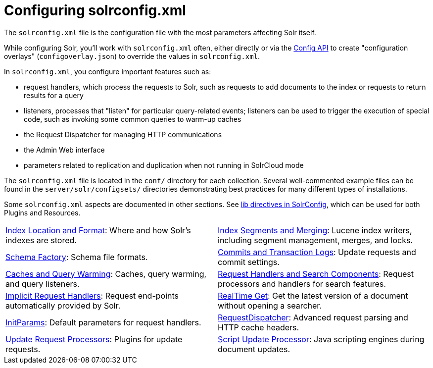 = Configuring solrconfig.xml
:page-children: index-location-format, \
    index-segments-merging, \
    schema-factory, \
    commits-transaction-logs, \
    caches-warming, \
    requesthandlers-searchcomponents, \
    implicit-requesthandlers, \
    realtime-get, \
    initparams, \
    requestdispatcher, \
    update-request-processors, \
    script-update-processor, \
    codec-factory
// Licensed to the Apache Software Foundation (ASF) under one
// or more contributor license agreements.  See the NOTICE file
// distributed with this work for additional information
// regarding copyright ownership.  The ASF licenses this file
// to you under the Apache License, Version 2.0 (the
// "License"); you may not use this file except in compliance
// with the License.  You may obtain a copy of the License at
//
//   http://www.apache.org/licenses/LICENSE-2.0
//
// Unless required by applicable law or agreed to in writing,
// software distributed under the License is distributed on an
// "AS IS" BASIS, WITHOUT WARRANTIES OR CONDITIONS OF ANY
// KIND, either express or implied.  See the License for the
// specific language governing permissions and limitations
// under the License.

The `solrconfig.xml` file is the configuration file with the most parameters affecting Solr itself.

While configuring Solr, you'll work with `solrconfig.xml` often, either directly or via the <<config-api.adoc#,Config API>> to create "configuration overlays" (`configoverlay.json`) to override the values in `solrconfig.xml`.

In `solrconfig.xml`, you configure important features such as:

* request handlers, which process the requests to Solr, such as requests to add documents to the index or requests to return results for a query

* listeners, processes that "listen" for particular query-related events; listeners can be used to trigger the execution of special code, such as invoking some common queries to warm-up caches

* the Request Dispatcher for managing HTTP communications

* the Admin Web interface

* parameters related to replication and duplication when not running in SolrCloud mode

The `solrconfig.xml` file is located in the `conf/` directory for each collection.
Several well-commented example files can be found in the `server/solr/configsets/` directories demonstrating best practices for many different types of installations.

Some `solrconfig.xml` aspects are documented in other sections.
See <<libs.adoc#lib-directives-in-solrconfig,lib directives in SolrConfig>>, which can be used for both Plugins and Resources.

****
// This tags the below list so it can be used in the parent page section list
// tag::solrconfig-sections[]
[cols="1,1",frame=none,grid=none,stripes=none]
|===
| <<index-location-format.adoc#,Index Location and Format>>: Where and how Solr's indexes are stored.
| <<index-segments-merging.adoc#,Index Segments and Merging>>: Lucene index writers, including segment management, merges, and locks.
| <<schema-factory.adoc#,Schema Factory>>: Schema file formats.
| <<commits-transaction-logs.adoc#,Commits and Transaction Logs>>: Update requests and commit settings.
| <<caches-warming.adoc#,Caches and Query Warming>>: Caches, query warming, and query listeners.
| <<requesthandlers-searchcomponents.adoc#,Request Handlers and Search Components>>: Request processors and handlers for search features.
| <<implicit-requesthandlers.adoc#,Implicit Request Handlers>>: Request end-points automatically provided by Solr.
| <<realtime-get.adoc#,RealTime Get>>: Get the latest version of a document without opening a searcher.
| <<initparams.adoc#,InitParams>>: Default parameters for request handlers.
| <<requestdispatcher.adoc#,RequestDispatcher>>: Advanced request parsing and HTTP cache headers.
| <<update-request-processors.adoc#,Update Request Processors>>: Plugins for update requests.
| <<script-update-processor.adoc#,Script Update Processor>>: Java scripting engines during document updates.
| <<codec-factory.adoc#,Codec Factory>>: Lucene codecs when writing data to disk.
|===
//end::solrconfig-sections[]
****
